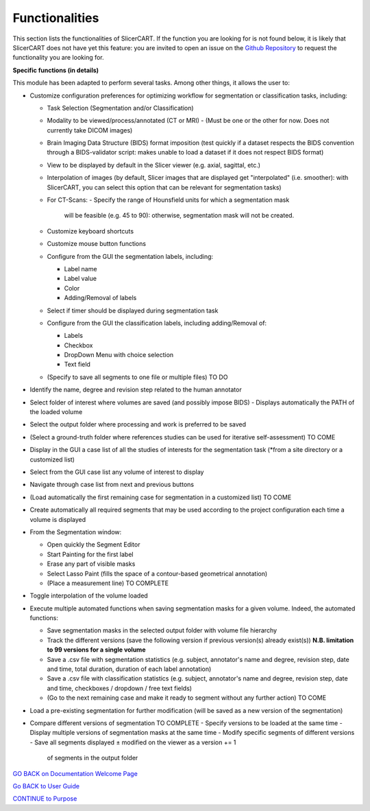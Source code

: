 Functionalities
==========================

This section lists the functionalities of SlicerCART. If the function you
are looking for is not found below, it is likely that SlicerCART does not have
yet
this feature: you are invited to open an issue on the `Github Repository <https://github.com/neuropoly/slicer-manual-annotation/issues>`_ to
request the functionality you are looking for.

**Specific functions (in details)**

This module has been adapted to perform several tasks. Among other things, it allows the user to:

- Customize configuration preferences for optimizing workflow for
  segmentation or classification tasks, including:

  - Task Selection (Segmentation and/or Classification)
  - Modality to be viewed/process/annotated (CT or MRI)
    - (Must be one or the other for now. Does not currently take DICOM images)
  - Brain Imaging Data Structure (BIDS) format imposition (test quickly if a
    dataset respects the BIDS convention through a BIDS-validator script:
    makes unable to load a dataset if it does not respect BIDS format)
  - View to be displayed by default in the Slicer viewer (e.g.
    axial, sagittal, etc.)
  - Interpolation of images (by default, Slicer images that are displayed
    get "interpolated" (i.e. smoother): with SlicerCART, you can select this
    option that can be relevant for segmentation tasks)
  - For CT-Scans:
    - Specify the range of Hounsfield units for which a segmentation mask
      will be feasible (e.g. 45 to 90): otherwise, segmentation mask will
      not be created.
  - Customize keyboard shortcuts
  - Customize mouse button functions
  - Configure from the GUI the segmentation labels,
    including:

    - Label name
    - Label value
    - Color
    - Adding/Removal of labels
  - Select if timer should be displayed during segmentation task
  - Configure from the GUI the classification labels,
    including adding/Removal of:

    - Labels
    - Checkbox
    - DropDown Menu with choice selection
    - Text field
  - (Specify to save all segments to one file or multiple files) TO DO

- Identify the name, degree and revision step related to the human annotator
- Select folder of interest where volumes are saved (and possibly impose BIDS)
  - Displays automatically the PATH of the loaded volume
- Select the output folder where processing and work is preferred to be saved
- (Select a ground-truth folder where references studies can be used for
  iterative self-assessment) TO COME
- Display in the GUI a case list of all the studies of interests for the segmentation task (*from a site directory or a customized list)
- Select from the GUI case list any volume of interest to display
- Navigate through case list from next and previous buttons
- (Load automatically the first remaining case for segmentation in a
  customized list) TO COME
- Create automatically all required segments that may be used according to the project configuration each time a volume is displayed
- From the Segmentation window:

  - Open quickly the Segment Editor
  - Start Painting for the first label
  - Erase any part of visible masks
  - Select Lasso Paint (fills the space of a contour-based geometrical
    annotation)
  - (Place a measurement line) TO COMPLETE

- Toggle interpolation of the volume loaded
- Execute multiple automated functions when saving segmentation masks for a given volume. Indeed, the automated functions:

  - Save segmentation masks in the selected output folder with volume file hierarchy
  - Track the different versions (save the following version if previous version(s) already exist(s)) **N.B. limitation to 99 versions for a single volume**
  - Save a .csv file with segmentation statistics (e.g. subject, annotator's name and degree, revision step, date and time, total duration, duration of each label annotation)
  - Save a .csv file with classification statistics (e.g. subject, annotator's name and degree, revision step, date and time, checkboxes / dropdown / free text fields)
  - (Go to the next remaining case and make it ready to segment without any
    further action) TO COME

- Load a pre-existing segmentation for further modification (will be saved as a new version of the segmentation)
- Compare different versions of segmentation TO COMPLETE
  - Specify versions to be loaded at the same time
  - Display multiple versions of segmentation masks at the same time
  - Modify specific segments of different versions
  - Save all segments displayed ± modified on the viewer as a version += 1
    of segments in the output folder

.. _welcome-page:

`GO BACK on Documentation Welcome Page <welcome.md>`_

.. _userguide-page:

`Go BACK to User Guide <userguide.md>`_

.. _purpose-page:

`CONTINUE to Purpose <purpose.md>`_
